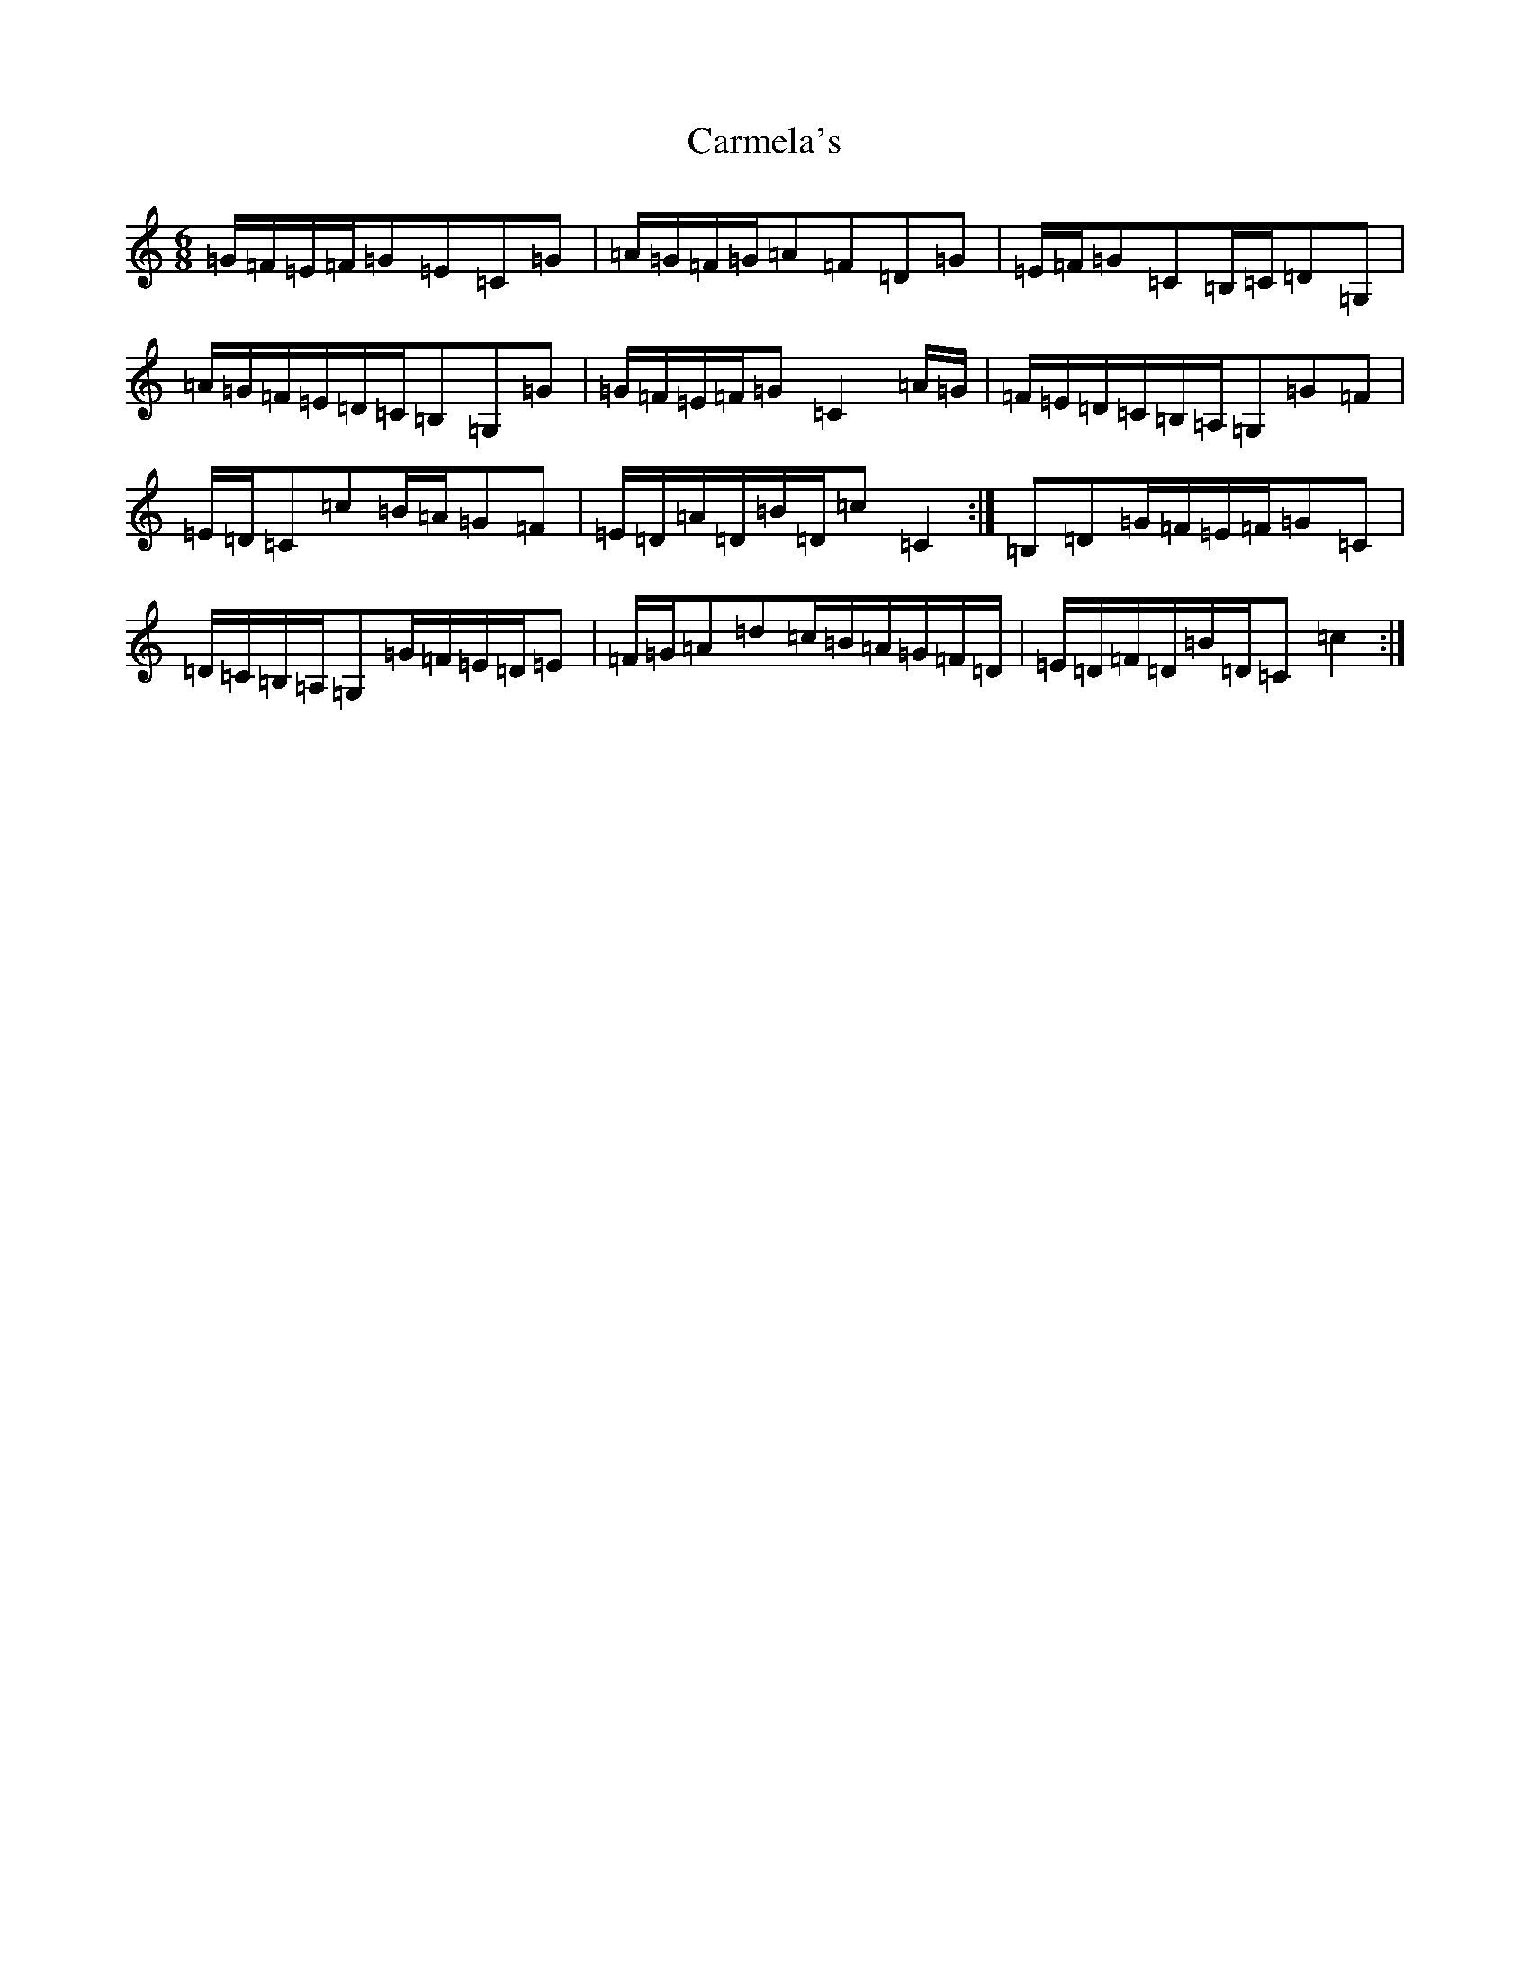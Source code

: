 X: 3216
T: Carmela's
S: https://thesession.org/tunes/10995#setting10995
R: jig
M:6/8
L:1/8
K: C Major
=G/2=F/2=E/2=F/2=G=E=C=G|=A/2=G/2=F/2=G/2=A=F=D=G|=E/2=F/2=G=C=B,/2=C/2=D=G,|=A/2=G/2=F/2=E/2=D/2=C/2=B,=G,=G|=G/2=F/2=E/2=F/2=G=C2=A/2=G/2|=F/2=E/2=D/2=C/2=B,/2=A,/2=G,=G=F|=E/2=D/2=C=c=B/2=A/2=G=F|=E/2=D/2=A/2=D/2=B/2=D/2=c=C2:|=B,=D=G/2=F/2=E/2=F/2=G=C|=D/2=C/2=B,/2=A,/2=G,=G/2=F/2=E/2=D/2=E|=F/2=G/2=A=d=c/2=B/2=A/2=G/2=F/2=D/2|=E/2=D/2=F/2=D/2=B/2=D/2=C=c2:|